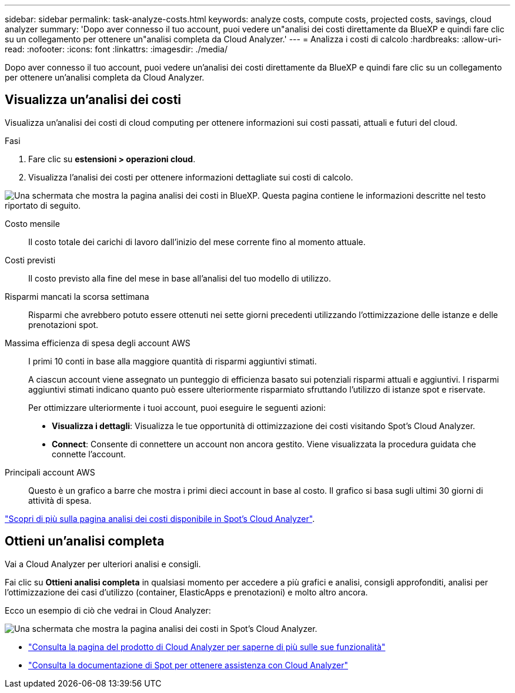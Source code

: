 ---
sidebar: sidebar 
permalink: task-analyze-costs.html 
keywords: analyze costs, compute costs, projected costs, savings, cloud analyzer 
summary: 'Dopo aver connesso il tuo account, puoi vedere un"analisi dei costi direttamente da BlueXP e quindi fare clic su un collegamento per ottenere un"analisi completa da Cloud Analyzer.' 
---
= Analizza i costi di calcolo
:hardbreaks:
:allow-uri-read: 
:nofooter: 
:icons: font
:linkattrs: 
:imagesdir: ./media/


[role="lead"]
Dopo aver connesso il tuo account, puoi vedere un'analisi dei costi direttamente da BlueXP e quindi fare clic su un collegamento per ottenere un'analisi completa da Cloud Analyzer.



== Visualizza un'analisi dei costi

Visualizza un'analisi dei costi di cloud computing per ottenere informazioni sui costi passati, attuali e futuri del cloud.

.Fasi
. Fare clic su *estensioni > operazioni cloud*.
. Visualizza l'analisi dei costi per ottenere informazioni dettagliate sui costi di calcolo.


image:screenshot_compute_dashboard.gif["Una schermata che mostra la pagina analisi dei costi in BlueXP. Questa pagina contiene le informazioni descritte nel testo riportato di seguito."]

Costo mensile:: Il costo totale dei carichi di lavoro dall'inizio del mese corrente fino al momento attuale.
Costi previsti:: Il costo previsto alla fine del mese in base all'analisi del tuo modello di utilizzo.
Risparmi mancati la scorsa settimana:: Risparmi che avrebbero potuto essere ottenuti nei sette giorni precedenti utilizzando l'ottimizzazione delle istanze e delle prenotazioni spot.
Massima efficienza di spesa degli account AWS:: I primi 10 conti in base alla maggiore quantità di risparmi aggiuntivi stimati.
+
--
A ciascun account viene assegnato un punteggio di efficienza basato sui potenziali risparmi attuali e aggiuntivi. I risparmi aggiuntivi stimati indicano quanto può essere ulteriormente risparmiato sfruttando l'utilizzo di istanze spot e riservate.

Per ottimizzare ulteriormente i tuoi account, puoi eseguire le seguenti azioni:

* *Visualizza i dettagli*: Visualizza le tue opportunità di ottimizzazione dei costi visitando Spot's Cloud Analyzer.
* *Connect*: Consente di connettere un account non ancora gestito. Viene visualizzata la procedura guidata che connette l'account.


--
Principali account AWS:: Questo è un grafico a barre che mostra i primi dieci account in base al costo. Il grafico si basa sugli ultimi 30 giorni di attività di spesa.


https://docs.spot.io/cloud-analyzer/cost-analysis["Scopri di più sulla pagina analisi dei costi disponibile in Spot's Cloud Analyzer"^].



== Ottieni un'analisi completa

Vai a Cloud Analyzer per ulteriori analisi e consigli.

Fai clic su *Ottieni analisi completa* in qualsiasi momento per accedere a più grafici e analisi, consigli approfonditi, analisi per l'ottimizzazione dei casi d'utilizzo (container, ElasticApps e prenotazioni) e molto altro ancora.

Ecco un esempio di ciò che vedrai in Cloud Analyzer:

image:screenshot_compute_dashboard_spot.gif["Una schermata che mostra la pagina analisi dei costi in Spot's Cloud Analyzer."]

* https://spot.io/products/cloud-analyzer/["Consulta la pagina del prodotto di Cloud Analyzer per saperne di più sulle sue funzionalità"^]
* https://docs.spot.io/cloud-analyzer/["Consulta la documentazione di Spot per ottenere assistenza con Cloud Analyzer"^]

